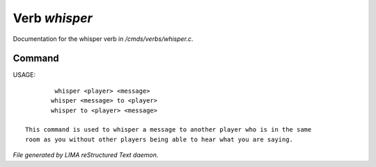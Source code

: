 ***************
Verb *whisper*
***************

Documentation for the whisper verb in */cmds/verbs/whisper.c*.

Command
=======

USAGE::

	 whisper <player> <message>
	whisper <message> to <player>
	whisper to <player> <message>

 This command is used to whisper a message to another player who is in the same
 room as you without other players being able to hear what you are saying.



*File generated by LIMA reStructured Text daemon.*
